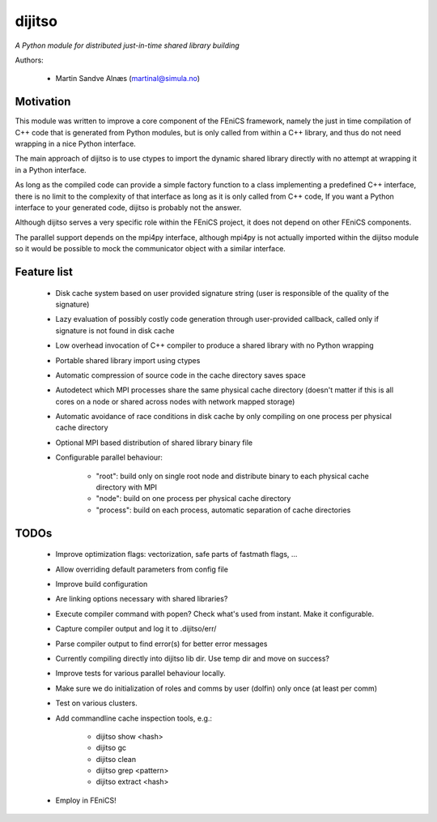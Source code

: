 dijitso
=======
*A Python module for distributed just-in-time shared library building*

Authors:

    - Martin Sandve Alnæs (martinal@simula.no)

Motivation
----------

This module was written to improve a core component of the FEniCS
framework, namely the just in time compilation of C++ code that is
generated from Python modules, but is only called from within a C++
library, and thus do not need wrapping in a nice Python interface.

The main approach of dijitso is to use ctypes to import the dynamic
shared library directly with no attempt at wrapping it in a Python
interface.

As long as the compiled code can provide a simple factory function to
a class implementing a predefined C++ interface, there is no limit to
the complexity of that interface as long as it is only called from C++
code, If you want a Python interface to your generated code, dijitso
is probably not the answer.

Although dijitso serves a very specific role within the FEniCS
project, it does not depend on other FEniCS components.

The parallel support depends on the mpi4py interface, although
mpi4py is not actually imported within the dijitso module so it
would be possible to mock the communicator object with a similar interface.

Feature list
------------

    - Disk cache system based on user provided signature string
      (user is responsible of the quality of the signature)

    - Lazy evaluation of possibly costly code generation through
      user-provided callback, called only if signature is not found in
      disk cache

    - Low overhead invocation of C++ compiler to produce a shared
      library with no Python wrapping

    - Portable shared library import using ctypes

    - Automatic compression of source code in the cache directory saves space

    - Autodetect which MPI processes share the same physical cache
      directory (doesn't matter if this is all cores on a node or
      shared across nodes with network mapped storage)

    - Automatic avoidance of race conditions in disk cache by
      only compiling on one process per physical cache directory

    - Optional MPI based distribution of shared library binary file

    - Configurable parallel behaviour:

        - "root": build only on single root node and distribute binary
          to each physical cache directory with MPI

        - "node": build on one process per physical cache directory

        - "process": build on each process, automatic separation of cache directories

TODOs
-----

    - Improve optimization flags: vectorization, safe parts of fastmath flags, ...

    - Allow overriding default parameters from config file

    - Improve build configuration

    - Are linking options necessary with shared libraries?

    - Execute compiler command with popen? Check what's used from instant. Make it configurable.

    - Capture compiler output and log it to .dijitso/err/

    - Parse compiler output to find error(s) for better error messages

    - Currently compiling directly into dijitso lib dir. Use temp dir and move on success?

    - Improve tests for various parallel behaviour locally.

    - Make sure we do initialization of roles and comms by user
      (dolfin) only once (at least per comm)

    - Test on various clusters.

    - Add commandline cache inspection tools, e.g.:

        - dijitso show <hash>

        - dijitso gc

        - dijitso clean

        - dijitso grep <pattern>

        - dijitso extract <hash>

    - Employ in FEniCS!

